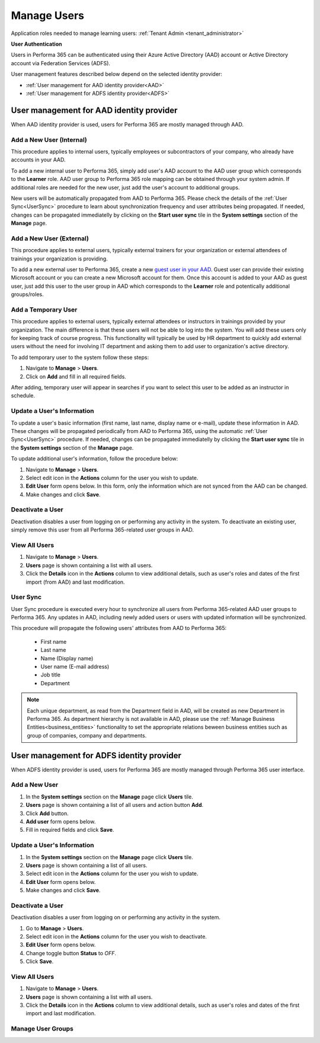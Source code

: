 .. _manage_users:

Manage Users
============

Application roles needed to manage learning users: :ref:`Tenant Admin <tenant_administrator>`

**User Authentication**

Users in Performa 365 can be authenticated using their Azure Active Directory (AAD) account or Active Directory account via Federation Services (ADFS). 

User management features described below depend on the selected identity provider:

* :ref:`User management for AAD identity provider<AAD>`
* :ref:`User management for ADFS identity provider<ADFS>`

.. _AAD:

User management for AAD identity provider
^^^^^^^^^^^^^^^^^^^^^^^^^^^^^^^^^^^^^^^^^^

When AAD identity provider is used, users for Performa 365 are mostly managed through AAD.

Add a New User (Internal)
******************************

This procedure applies to internal users, typically employees or subcontractors of your company, who already have accounts in your AAD.

To add a new internal user to Performa 365, simply add user's AAD account to the AAD user group which corresponds to the **Learner** role. AAD user group to Performa 365 role mapping can be obtained through your system admin. If additional roles are needed for the new user, just add the user's account to additional groups.

New users will be automatically propagated from AAD to Performa 365. Please check the details of the :ref:`User Sync<UserSync>` procedure to learn about synchronization frequency and user attributes being propagated. If needed, changes can be propagated immediatelly by clicking on the **Start user sync** tile in the **System settings** section of the **Manage** page.

Add a New User (External)
*****************************

This procedure applies to external users, typically external trainers for your organization or external attendees of trainings your organization is providing.

To add a new external user to Performa 365, create a new `guest user in your AAD <https://docs.microsoft.com/en-us/azure/active-directory/b2b/user-properties>`_. Guest user can provide their existing Microsoft account or you can create a new Microsoft account for them. Once this account is added to your AAD as guest user, just add this user to the user group in AAD which corresponds to the **Learner** role and potentically additional groups/roles.

Add a Temporary User
*****************************

This procedure applies to external users, typically external attendees or instructors in trainings provided by your organization. The main difference is that these users will not be able to log into the system. You will add these users only for keeping track of course progress. This functionality will typically be used by HR department to quickly add external users without the need for involving IT department and asking them to add user to organization's active directory. 

To add temporary user to the system follow these steps:

#. Navigate to **Manage** > **Users**.
#. Click on **Add** and fill in all required fields. 

After adding, temporary user will appear in searches if you want to select this user to be added as an instructor in schedule.


Update a User's Information
****************************

To update a user's basic information (first name, last name, display name or e-mail), update these information in AAD. These changes will be propagated periodically from AAD to Performa 365, using the automatic :ref:`User Sync<UserSync>` procedure. If needed, changes can be propagated immediatelly by clicking the **Start user sync** tile in the **System settings** section of the **Manage** page.

To update additional user's information, follow the procedure below:

#. Navigate to **Manage** > **Users**.
#. Select edit icon in the **Actions** column for the user you wish to update.
#. **Edit User** form opens below. In this form, only the information which are not synced from the AAD can be changed.
#. Make changes and click **Save**.

Deactivate a User
*******************

Deactivation disables a user from logging on or performing any activity in the system. To deactivate an existing user, simply remove this user from all Performa 365-related user groups in AAD.

View All Users
*******************

#. Navigate to **Manage** > **Users**.
#. **Users** page is shown containing a list with all users.
#. Click the **Details** icon in the **Actions** column to view additional details, such as user's roles and dates of the first import (from AAD) and last modification.

.. _UserSync:

User Sync
**************

User Sync procedure is executed every hour to synchronize all users from Performa 365-related AAD user groups to Performa 365. Any updates in AAD, including newly added users or users with updated information will be synchronized.

This procedure will propagate the following users' attributes from AAD to Performa 365:

 * First name
 * Last name
 * Name (Display name)
 * User name (E-mail address)
 * Job title
 * Department

.. note:: Each unique department, as read from the Department field in AAD, will be created as new Department in Performa 365. As department hierarchy is not available in AAD, please use the :ref:`Manage Business Entities<business_entities>` functionality to set the appropriate relations beween business entities such as group of companies, company and departments.

.. _ADFS:

User management for ADFS identity provider
^^^^^^^^^^^^^^^^^^^^^^^^^^^^^^^^^^^^^^^^^^

When ADFS identity provider is used, users for Performa 365 are mostly managed through Performa 365 user interface.

Add a New User
*******************

#. In the **System settings** section on the **Manage** page click **Users** tile.
#. **Users** page is shown containing a list of all users and action button **Add**.
#. Click **Add** button.
#. **Add user** form opens below.
#. Fill in required fields and click **Save**.

Update a User's Information
******************************

#. In the **System settings** section on the **Manage** page click **Users** tile.
#. **Users** page is shown containing a list of all users.
#. Select edit icon in the **Actions** column for the user you wish to update.
#. **Edit User** form opens below.
#. Make changes and click **Save**.

Deactivate a User
*********************

Deactivation disables a user from logging on or performing any activity in the system. 

#. Go to **Manage** > **Users**.
#. Select edit icon in the **Actions** column for the user you wish to deactivate.
#. **Edit User** form opens below.
#. Change toggle button **Status**  to *OFF*.
#. Click **Save**.

View All Users
**********************

#. Navigate to **Manage** > **Users**.
#. **Users** page is shown containing a list with all users.
#. Click the **Details** icon in the **Actions** column to view additional details, such as user's roles and dates of the first import  and last modification.

Manage User Groups
**********************
